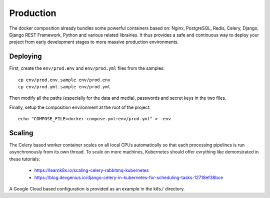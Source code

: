 
Production
===========

The docker composition already bundles some powerful containers based on: Nginx, PostgreSQL, Redis, Celery, Django, Django REST Framework, Python and various related librairies. It thus provides a safe and continuous way to deploy your project from early development stages to more massive production environments.

Deploying
---------

First, create the ``env/prod.env`` and ``env/prod.yml`` files from the samples::

  cp env/prod.env.sample env/prod.env
  cp env/prod.yml.sample env/prod.yml

Then modify all the paths (especially for the data and media), passwords and secret keys in the two files.

Finally, setup the composition environment at the root of the project::

    echo "COMPOSE_FILE=docker-compose.yml:env/prod.yml" > .env


Scaling
--------

The Celery based worker container scales on all local CPUs automatically so that each processing pipelines is run asynchronously from its own thread. To scale on more machines, Kubernetes should offer evrything like demonstrated in these tutorials:

  - https://learnk8s.io/scaling-celery-rabbitmq-kubernetes
  - https://blog.devgenius.io/django-celery-in-kubernetes-for-scheduling-tasks-12718ef38bce

A Google Cloud based configuration is provided as an example in the ``k8s/`` directory.


